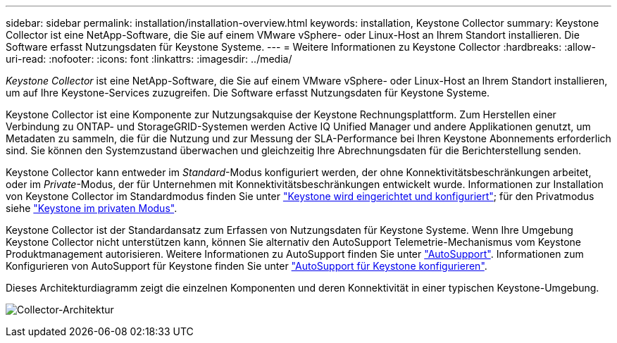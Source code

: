 ---
sidebar: sidebar 
permalink: installation/installation-overview.html 
keywords: installation, Keystone Collector 
summary: Keystone Collector ist eine NetApp-Software, die Sie auf einem VMware vSphere- oder Linux-Host an Ihrem Standort installieren. Die Software erfasst Nutzungsdaten für Keystone Systeme. 
---
= Weitere Informationen zu Keystone Collector
:hardbreaks:
:allow-uri-read: 
:nofooter: 
:icons: font
:linkattrs: 
:imagesdir: ../media/


[role="lead"]
_Keystone Collector_ ist eine NetApp-Software, die Sie auf einem VMware vSphere- oder Linux-Host an Ihrem Standort installieren, um auf Ihre Keystone-Services zuzugreifen. Die Software erfasst Nutzungsdaten für Keystone Systeme.

Keystone Collector ist eine Komponente zur Nutzungsakquise der Keystone Rechnungsplattform. Zum Herstellen einer Verbindung zu ONTAP- und StorageGRID-Systemen werden Active IQ Unified Manager und andere Applikationen genutzt, um Metadaten zu sammeln, die für die Nutzung und zur Messung der SLA-Performance bei Ihren Keystone Abonnements erforderlich sind. Sie können den Systemzustand überwachen und gleichzeitig Ihre Abrechnungsdaten für die Berichterstellung senden.

Keystone Collector kann entweder im _Standard_-Modus konfiguriert werden, der ohne Konnektivitätsbeschränkungen arbeitet, oder im _Private_-Modus, der für Unternehmen mit Konnektivitätsbeschränkungen entwickelt wurde. Informationen zur Installation von Keystone Collector im Standardmodus finden Sie unter link:../installation/vapp-prereqs.html["Keystone wird eingerichtet und konfiguriert"]; für den Privatmodus siehe link:../dark-sites/overview.html["Keystone im privaten Modus"].

Keystone Collector ist der Standardansatz zum Erfassen von Nutzungsdaten für Keystone Systeme. Wenn Ihre Umgebung Keystone Collector nicht unterstützen kann, können Sie alternativ den AutoSupport Telemetrie-Mechanismus vom Keystone Produktmanagement autorisieren. Weitere Informationen zu AutoSupport finden Sie unter https://docs.netapp.com/us-en/active-iq/concept_autosupport.html["AutoSupport"^]. Informationen zum Konfigurieren von AutoSupport für Keystone finden Sie unter link:../installation/asup-config.html["AutoSupport für Keystone konfigurieren"].

Dieses Architekturdiagramm zeigt die einzelnen Komponenten und deren Konnektivität in einer typischen Keystone-Umgebung.

image:collector-arch.png["Collector-Architektur"]
